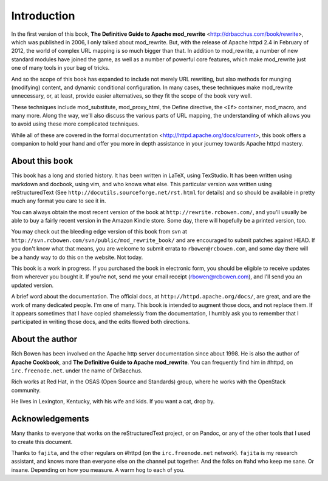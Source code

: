 Introduction
============

In the first version of this book,
**The Definitive Guide to Apache mod_rewrite**
<http://drbacchus.com/book/rewrite>,
which was published in 2006, I only talked about mod_rewrite. But,
with the release of Apache httpd 2.4 in February of 2012, the
world of complex URL mapping is so much bigger than that. In addition to mod_rewrite, a number of
new standard modules have joined the game, as well as a number of
powerful core features, which make mod_rewrite just one of many tools
in your bag of tricks.

And so the scope of this book has expanded to include not merely URL
rewriting, but also methods for munging (modifying) content, and
dynamic conditional configuration. In many cases, these techniques make
mod_rewrite unnecessary, or, at least, provide easier alternatives, so
they fit the scope of the book very well.

These techniques include mod_substitute, mod_proxy_html, the Define
directive, the ``<If>`` container, mod_macro, and many more. Along the
way, we'll also discuss the various parts of URL mapping, the
understanding of which allows you to avoid using these more complicated
techniques.

While all of these are covered in the formal documentation
<http://httpd.apache.org/docs/current>, this book offers a companion
to hold your hand and offer you more in depth assistance in your journey
towards Apache httpd mastery.

About this book
---------------

This book has a long and storied history. It has been written in LaTeX,
using TexStudio. It has been written using markdown and docbook, using
vim, and who knows what else. This particular version was written using
reStructuredText (See ``http://docutils.sourceforge.net/rst.html`` for
details) and so should be available in pretty much any format you care
to see it in.

You can always obtain the most recent version of
the book at ``http://rewrite.rcbowen.com/``, and you'll usually be able to buy a fairly recent version
in the Amazon Kindle store. Some day, there will hopefully be a printed version, too.

You may check out the bleeding edge version of this book from svn at ``http://svn.rcbowen.com/svn/public/mod_rewrite_book/`` and are encouraged to submit patches against HEAD. If you don't know what that means, you are welcome to submit errata to ``rbowen@rcbowen.com``, and some day there will be a handy way to do this on the website. Not today.

This book is a work in progress. If you purchased the book in electronic
form, you should be eligible to receive updates from wherever you bought
it. If you're not, send me your email receipt (rbowen@rcbowen.com), 
and I'll send you an updated version.

A brief word about the documentation. The official docs, at ``http://httpd.apache.org/docs/``, are great, and are the work of many dedicated people. I'm one of many. This book is intended to augment those docs, and not replace them. If it appears sometimes that I have copied shamelessly from the documentation, I humbly ask you to remember that I participated in writing those docs, and the edits flowed both directions.

About the author
----------------

Rich Bowen has been involved on the Apache http server documentation
since about 1998. He is also the author of **Apache Cookbook**, and **The
Definitive Guide to Apache mod_rewrite**. You can frequently find him in
#httpd, on ``irc.freenode.net``. under the name of DrBacchus.

Rich works at Red Hat, in the OSAS (Open Source and Standards) group,
where he works with the OpenStack community.

He lives in Lexington, Kentucky, with his wife and kids. If you want a cat, drop by.

Acknowledgements
----------------

Many thanks to everyone that works on the reStructuredText project, or
on Pandoc, or any of the other tools that I used to create this
document.

Thanks to ``fajita``, and the other regulars on #httpd (on the ``irc.freenode.net`` network). ``fajita`` is my research assistant, and knows more than everyone else on the channel put together. And the folks on #ahd who keep me sane. Or insane. Depending on how you measure. A warm hog to each of you.

